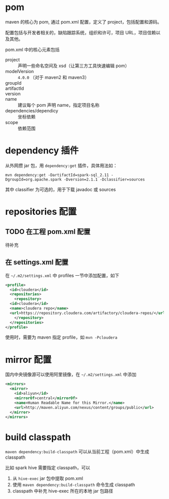 * pom

maven 的核心为 pom, 通过 pom.xml 配置，定义了 project，包括配置和源码。

配置包括与开发者相关的，缺陷跟踪系统，组织和许可，项目 URL，项目信赖以及其他。

pom.xml 中的核心元素包括

- project :: 声明一些命名空间及 xsd（让第三方工具快速编辑 pom）
- modelVersion :: =4.0.0= （对于 maven2 和 maven3）
- groupId ::
- artifactId ::
- version ::
- name :: 建议每个 pom 声明 name，指定项目名称
- dependencies/dependicy :: 坐标依赖
- scope :: 依赖范围

* dependency 插件

从外网攒 jar 包，用 =dependency:get= 插件，具体用法如：

#+BEGIN_SRC shell
mvn dependency:get -DartifactId=spark-sql_2.11 -DgroupId=org.apache.spark -Dversion=2.1.1 -Dclassifier=sources
#+END_SRC

其中 classifier 为可选的，用于下载 javadoc 或 sources

* repositories 配置

** TODO 在工程 pom.xml 配置

待补充

** 在 settings.xml 配置

在 =~/.m2/settings.xml= 中 profiles 一节中添加配置，如下

#+BEGIN_SRC xml
  <profile>
    <id>cloudera</id>
    <repositories>
      <repository>
	<id>cloudera</id>
	<name>cloudera repo</name>
	<url>https://repository.cloudera.com/artifactory/cloudera-repos/</url>
      </repository>
    </repositories>
  </profile>
#+END_SRC

使用时，需要为 maven 指定 profile，如 =mvn -Pcloudera=

* mirror 配置

国内中央镜像源可以使用阿里镜像，在 =~/.m2/settings.xml= 中添加

#+BEGIN_SRC xml
  <mirrors>
    <mirror>
      <id>aliyun</id>
      <mirrorOf>central</mirrorOf>
      <name>Human Readable Name for this Mirror.</name>
      <url>http://maven.aliyun.com/nexus/content/groups/public</url>
    </mirror>
  </mirrors>
#+END_SRC


* build classpath 

=maven dependency:build-classpath= 可以从当前工程（pom.xml）中生成 classpath

比如 spark hive 需要指定 classpath，可以

1. 从 =hive-exec= jar 包中提取 pom.xml
2. 使用 =maven dependency:build-classpath= 命令生成 classpath
3. classpath 中补充 hive-exec 所在的本地 jar 包路径
